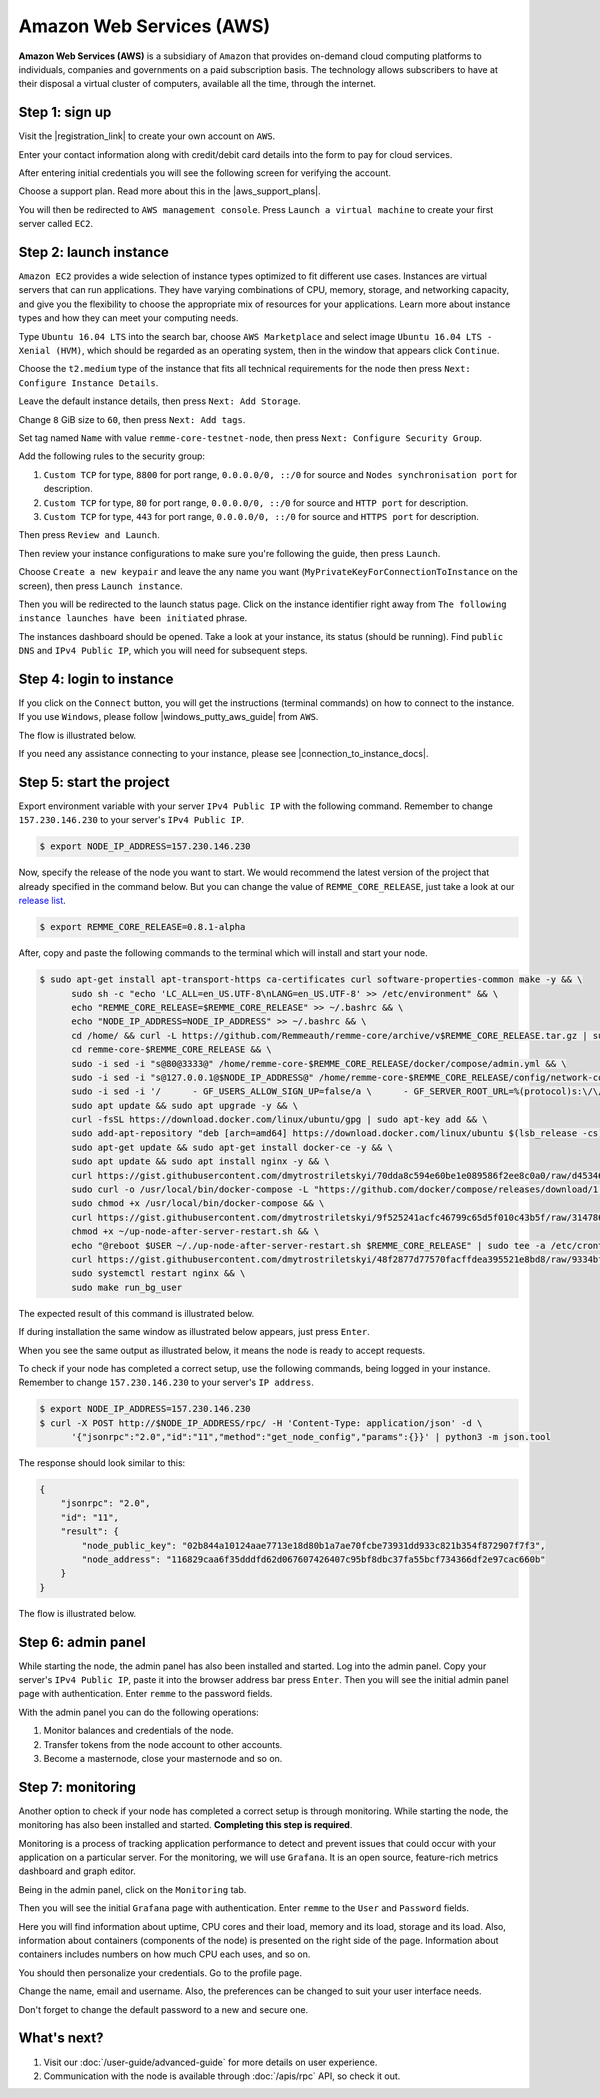 *************************
Amazon Web Services (AWS)
*************************

**Amazon Web Services (AWS)** is a subsidiary of ``Amazon`` that provides on-demand cloud computing platforms to individuals,
companies and governments on a paid subscription basis. The technology allows subscribers to have at their disposal a
virtual cluster of computers, available all the time, through the internet.

Step 1: sign up
===============

Visit the |registration_link| to create your own account on ``AWS``.

.. |registration_link| raw:: html

   <a href="https://portal.aws.amazon.com/billing/signup?nc2=h_ct&src=header_signup&redirect_url=https%3A%2F%2Faws.amazon.com%2Fregistration-confirmation" target="_blank">registration link</a>

.. image:: /img/user-guide/cloud/aws/sign-up-form.png
   :width: 100%
   :align: center
   :alt: Sign up form

Enter your contact information along with credit/debit card details into the form  to pay for cloud services.

.. image:: /img/user-guide/cloud/aws/sign-up-contact-info.png
   :width: 100%
   :align: center
   :alt: Sign up contact information

After entering initial credentials you will see the following screen for verifying the account.

.. image:: /img/user-guide/cloud/aws/sign-up-confirmation.png
   :width: 100%
   :align: center
   :alt: Sign up confirmation

Choose a support plan. Read more about this in the |aws_support_plans|.

.. |aws_support_plans| raw:: html

   <a href="https://aws.amazon.com/premiumsupport/plans/" target="_blank">reference</a>

.. image:: /img/user-guide/cloud/aws/choose-account-plan.png
   :width: 100%
   :align: center
   :alt: Choose account plan

You will then be redirected to ``AWS management console``. Press ``Launch a virtual machine`` to create your first server called ``EC2``.

.. image:: /img/user-guide/cloud/aws/aws-management-console.png
   :width: 100%
   :align: center
   :alt: Choose account plan

.. _LaunchAWSInstance:

Step 2: launch instance
=======================

``Amazon EC2`` provides a wide selection of instance types optimized to fit different use cases. Instances are virtual
servers that can run applications. They have varying combinations of CPU, memory, storage, and networking capacity,
and give you the flexibility to choose the appropriate mix of resources for your applications. Learn more about instance
types and how they can meet your computing needs.

Type ``Ubuntu 16.04 LTS`` into the search bar, choose ``AWS Marketplace`` and select image ``Ubuntu 16.04 LTS - Xenial (HVM)``,
which should be regarded as an operating system, then in the window that appears click ``Continue``.

.. image:: /img/user-guide/cloud/aws/choose-instance-image.png
   :width: 100%
   :align: center
   :alt: Choose instance image

Choose the ``t2.medium`` type of the instance that fits all technical requirements for the node then press ``Next: Configure Instance Details``.

.. image:: /img/user-guide/cloud/aws/choose-instance-type.png
   :width: 100%
   :align: center
   :alt: Choose instance type

Leave the default instance details, then press ``Next: Add Storage``.

.. image:: /img/user-guide/cloud/aws/configure-instance.png
   :width: 100%
   :align: center
   :alt: Configure instance

Change ``8`` GiB size to ``60``, then press ``Next: Add tags``.

.. image:: /img/user-guide/cloud/aws/add-storage.png
   :width: 100%
   :align: center
   :alt: Add instance's storage

Set tag named ``Name`` with value ``remme-core-testnet-node``, then press ``Next: Configure Security Group``.

.. image:: /img/user-guide/cloud/aws/set-name-tag.png
   :width: 100%
   :align: center
   :alt: Set name tag

Add the following rules to the security group:

1. ``Custom TCP`` for type, ``8800`` for port range, ``0.0.0.0/0, ::/0`` for source and ``Nodes synchronisation port`` for description.
2. ``Custom TCP`` for type, ``80`` for port range, ``0.0.0.0/0, ::/0`` for source and ``HTTP port`` for description.
3. ``Custom TCP`` for type, ``443`` for port range, ``0.0.0.0/0, ::/0`` for source and ``HTTPS port`` for description.

.. image:: /img/user-guide/cloud/aws/instance-security-group.png
   :width: 100%
   :align: center
   :alt: Instance security group

Then press ``Review and Launch``.

Then review your instance configurations to make sure you're following the guide, then press ``Launch``.

.. image:: /img/user-guide/cloud/aws/review-instance-launch.png
   :width: 100%
   :align: center
   :alt: Review instance launch

Choose ``Create a new keypair`` and leave the any name you want (``MyPrivateKeyForConnectionToInstance`` on the screen), then press ``Launch instance``.

.. image:: /img/user-guide/cloud/aws/private-key-for-connection-to-instance.png
   :width: 100%
   :align: center
   :alt: Download private key for connection to instance

Then you will be redirected to the launch status page. Click on the instance identifier right away from ``The following instance launches have been initiated`` phrase.

.. image:: /img/user-guide/cloud/aws/instance-is-launching.png
   :width: 100%
   :align: center
   :alt: Instance is launching

The instances dashboard should be opened. Take a look at your instance, its status (should be running). Find ``public DNS``
and ``IPv4 Public IP``, which you will need for subsequent steps.

.. image:: /img/user-guide/cloud/aws/instances-dashboard.png
   :width: 100%
   :align: center
   :alt: Instances dashboard

.. _LoginToTheAwsInstance:

Step 4: login to instance
=========================

If you click on the ``Connect`` button, you will get the instructions (terminal commands) on how to connect to the instance.
If you use ``Windows``, please follow |windows_putty_aws_guide| from ``AWS``.

.. |windows_putty_aws_guide| raw:: html

   <a href="https://docs.aws.amazon.com/AWSEC2/latest/UserGuide/putty.html?icmpid=docs_ec2_console" target="_blank">connecting to your Linux instance from Windows Using PuTTY</a>

.. image:: /img/user-guide/cloud/aws/how-to-connect-to-instance.png
   :width: 100%
   :align: center
   :alt: How to connect to instance instructions

The flow is illustrated below.

.. image:: /img/user-guide/cloud/aws/connect-to-instance-commands.png
   :width: 100%
   :align: center
   :alt: Connect to the instance terminal commands

.. image:: /img/user-guide/cloud/aws/connection-has-been-done.png
   :width: 100%
   :align: center
   :alt: Terminal output that says connection has been done successfully

If you need any assistance connecting to your instance, please see |connection_to_instance_docs|.

.. |connection_to_instance_docs| raw:: html

   <a href="https://docs.aws.amazon.com/AWSEC2/latest/UserGuide/AccessingInstances.html?icmpid=docs_ec2_console" target="_blank">AWS connection documentation</a>

Step 5: start the project
=========================


Export environment variable with your server ``IPv4 Public IP`` with the following command. Remember to change
``157.230.146.230`` to your server's ``IPv4 Public IP``.

.. code-block:: console

   $ export NODE_IP_ADDRESS=157.230.146.230

Now, specify the release of the node you want to start. We would recommend the latest version of the project that already
specified in the command below. But you can change the value of ``REMME_CORE_RELEASE``, just take a look at our
`release list <https://github.com/Remmeauth/remme-core/releases>`_.

.. code-block:: console

   $ export REMME_CORE_RELEASE=0.8.1-alpha

After, copy and paste the following commands to the terminal which will install and start your node.

.. code-block:: console

   $ sudo apt-get install apt-transport-https ca-certificates curl software-properties-common make -y && \
         sudo sh -c "echo 'LC_ALL=en_US.UTF-8\nLANG=en_US.UTF-8' >> /etc/environment" && \
         echo "REMME_CORE_RELEASE=$REMME_CORE_RELEASE" >> ~/.bashrc && \
         echo "NODE_IP_ADDRESS=NODE_IP_ADDRESS" >> ~/.bashrc && \
         cd /home/ && curl -L https://github.com/Remmeauth/remme-core/archive/v$REMME_CORE_RELEASE.tar.gz | sudo tar zx && \
         cd remme-core-$REMME_CORE_RELEASE && \
         sudo -i sed -i "s@80@3333@" /home/remme-core-$REMME_CORE_RELEASE/docker/compose/admin.yml && \
         sudo -i sed -i "s@127.0.0.1@$NODE_IP_ADDRESS@" /home/remme-core-$REMME_CORE_RELEASE/config/network-config.env && \
         sudo -i sed -i '/      - GF_USERS_ALLOW_SIGN_UP=false/a \      - GF_SERVER_ROOT_URL=%(protocol)s:\/\/%(domain)s:\/monitoring\/' /home/remme-core-$REMME_CORE_RELEASE/docker/compose/mon.yml && \
         sudo apt update && sudo apt upgrade -y && \
         curl -fsSL https://download.docker.com/linux/ubuntu/gpg | sudo apt-key add && \
         sudo add-apt-repository "deb [arch=amd64] https://download.docker.com/linux/ubuntu $(lsb_release -cs) stable" && \
         sudo apt-get update && sudo apt-get install docker-ce -y && \
         sudo apt update && sudo apt install nginx -y && \
         curl https://gist.githubusercontent.com/dmytrostriletskyi/70dda8c594e60be1e089586f2ee8c0a0/raw/d453465e337cf5052a94b1d961f8a82c392ecf21/http-nginx.conf| sudo tee /etc/nginx/nginx.conf > /dev/null && \
         sudo curl -o /usr/local/bin/docker-compose -L "https://github.com/docker/compose/releases/download/1.23.2/docker-compose-$(uname -s)-$(uname -m)" && \
         sudo chmod +x /usr/local/bin/docker-compose && \
         curl https://gist.githubusercontent.com/dmytrostriletskyi/9f525241acfc46799c65d5f010c43b5f/raw/3147860240613e7e2eab5e288d48a975934a260a/up-node-after-server-restart.sh > ~/up-node-after-server-restart.sh && \
         chmod +x ~/up-node-after-server-restart.sh && \
         echo "@reboot $USER ~/./up-node-after-server-restart.sh $REMME_CORE_RELEASE" | sudo tee -a /etc/crontab > /dev/null && \
         curl https://gist.githubusercontent.com/dmytrostriletskyi/48f2877d77570facffdea395521e8bd8/raw/9334bfb5cc18b4e143311fead9bd2447a0ae6d24/seeds-list.txt | sudo tee config/seeds-list.txt > /dev/null && \
         sudo systemctl restart nginx && \
         sudo make run_bg_user

.. image:: /img/user-guide/cloud/aws/installation-command.png
   :width: 100%
   :align: center
   :alt: Terminal installation command example

The expected result of this command is illustrated below.

.. image:: /img/user-guide/cloud/digital-ocean/installation-output.png
   :width: 100%
   :align: center
   :alt: Installation output

If during installation the same window as illustrated below appears, just press ``Enter``.

.. image:: /img/user-guide/cloud/digital-ocean/installation-possible-window.png
   :width: 100%
   :align: center
   :alt: Installation possible window

When you see the same output as illustrated below, it means the node is ready to accept requests.

.. image:: /img/user-guide/cloud/digital-ocean/proof-core-is-up.png
   :width: 100%
   :align: center
   :alt: Proof core is up

To check if your node has completed a correct setup, use the following commands, being logged in your instance. Remember to
change ``157.230.146.230`` to your server's ``IP address``.

.. code-block:: console

   $ export NODE_IP_ADDRESS=157.230.146.230
   $ curl -X POST http://$NODE_IP_ADDRESS/rpc/ -H 'Content-Type: application/json' -d \
         '{"jsonrpc":"2.0","id":"11","method":"get_node_config","params":{}}' | python3 -m json.tool

The response should look similar to this:

.. code-block:: console

   {
       "jsonrpc": "2.0",
       "id": "11",
       "result": {
           "node_public_key": "02b844a10124aae7713e18d80b1a7ae70fcbe73931dd933c821b354f872907f7f3",
           "node_address": "116829caa6f35dddfd62d067607426407c95bf8dbc37fa55bcf734366df2e97cac660b"
       }
   }

The flow is illustrated below.

.. image:: /img/user-guide/cloud/digital-ocean/proof-core-is-working.png
   :width: 100%
   :align: center
   :alt: Proof core is working

Step 6: admin panel
===================

While starting the node, the admin panel has also been installed and started. Log into the admin panel. Copy your server's
``IPv4 Public IP``, paste it into the browser address bar press ``Enter``. Then you will see the initial admin panel page with
authentication. Enter ``remme`` to the password fields.

.. image:: /img/user-guide/admin-panel/login-page.png
   :width: 100%
   :align: center
   :alt: Admin panel login page

With the admin panel you can do the following operations:

1. Monitor balances and credentials of the node.
2. Transfer tokens from the node account to other accounts.
3. Become a masternode, close your masternode and so on.

.. image:: /img/user-guide/admin-panel/home-page.png
   :width: 100%
   :align: center
   :alt: Admin panel home page

Step 7: monitoring
==================

Another option to check if your node has completed a correct setup is through monitoring. While starting the node, the monitoring
has also been installed and started. **Completing this step is required**.

Monitoring is a process of tracking application performance to detect and prevent issues that could occur with your application
on a particular server. For the monitoring, we will use ``Grafana``. It is an open source, feature-rich metrics dashboard
and graph editor.

Being in the admin panel, click on the ``Monitoring`` tab.

.. image:: /img/user-guide/admin-panel/monitoring-tool.png
   :width: 100%
   :align: center
   :alt: Admin panel monitoring tab

Then you will see the initial ``Grafana`` page with authentication. Enter ``remme`` to the ``User`` and ``Password`` fields.

.. image:: /img/user-guide/advanced-guide/monitoring/login.png
   :width: 100%
   :align: center
   :alt: Login to the Grafana

Here you will find information about uptime, CPU cores and their load, memory and its load, storage and its load. Also,
information about containers (components of the node) is presented on the right side of the page. Information
about containers includes numbers on how much CPU each uses, and so on.

.. image:: /img/user-guide/advanced-guide/monitoring/dashboard.png
   :width: 100%
   :align: center
   :alt: Grafana dashboard

You should then personalize your credentials. Go to the profile page.

.. image:: /img/user-guide/advanced-guide/monitoring/go-to-profile.png
   :width: 100%
   :align: center
   :alt: Go to the Grafana profile button

Change the name, email and username. Also, the preferences can be changed to suit your user interface needs.

.. image:: /img/user-guide/advanced-guide/monitoring/profile-settings.png
   :width: 100%
   :align: center
   :alt: Grafana profile settings

Don't forget to change the default password to a new and secure one.

.. image:: /img/user-guide/advanced-guide/monitoring/change-password.png
   :width: 100%
   :align: center
   :alt: Change Grafana profile password

What's next?
============

1. Visit our :doc:`/user-guide/advanced-guide` for more details on user experience.
2. Communication with the node is available through :doc:`/apis/rpc` API, so check it out.
